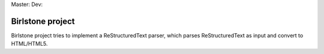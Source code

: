 Master: |MasterBranchCI|_ Dev: |MyDevBranchCI|_

===================
Birlstone project
===================

Birlstone project tries to implement a ReStructuredText parser, which
parses ReStructuredText as input and convert to HTML/HTML5.



.. |MasterBranchCI| image:: https://travis-ci.org/fuzhouch/birlstone.svg?branch=master
.. _MasterBranchCI: http://github.com/fuzhouch/birlstone

.. |MyDevBranchCI| image:: https://travis-ci.org/fuzhouch/birlstone.svg?branch=fuzhouch
.. _MyDevBranchCI: https://github.com/fuzhouch/birlstone/tree/fuzhouch
